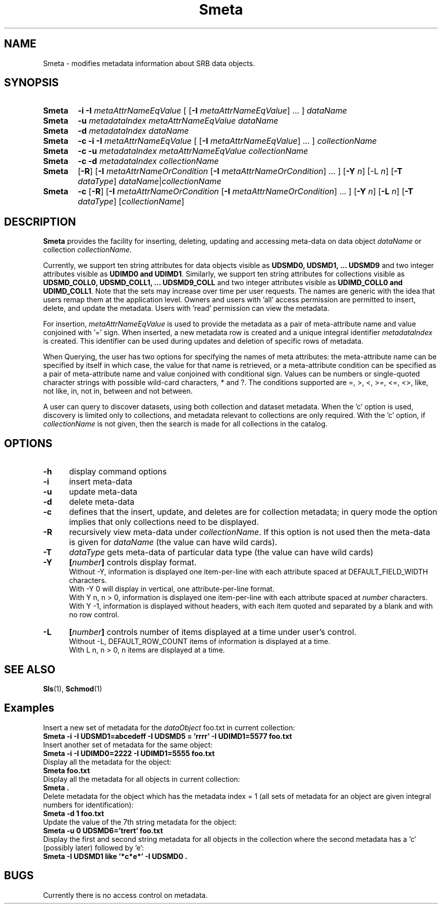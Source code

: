 .\" For ascii version, process this file with
.\" groff -man -Tascii Smeta.1
.\"
.TH Smeta 1 "Jan 2002 " "Storage Resource Broker" "User SRB Commands"
.SH NAME
Smeta \- modifies metadata information about SRB data objects.
.SH SYNOPSIS
.TP 0.6i
.B Smeta
.BI "\-i \-I " metaAttrNameEqValue
.RB "[ [" \-I
.IR metaAttrNameEqValue "] ... ] " dataName
.br
.TP 0.6i
.B Smeta
.BI "\-u " "metadataIndex metaAttrNameEqValue dataName"
.br
.TP 0.6i
.B Smeta
.BI "\-d " "metadataIndex dataName"
.br
.TP 0.6i
.B Smeta
.BI "\-c \-i \-I " metaAttrNameEqValue
.RB "[ [" \-I
.IR metaAttrNameEqValue "] ... ] " collectionName
.br
.TP 0.6i
.B Smeta
.BI "\-c \-u " "metadataIndex metaAttrNameEqValue collectionName"
.br
.TP 0.6i
.B Smeta
.BI "\-c \-d " "metadataIndex collectionName"
.br
.TP 0.6i
.B Smeta
.RB [ \-R "] [" \-I
.I metaAttrNameOrCondition
.RB [ \-I
.IR metaAttrNameOrCondition "] ... ]"
.RB [ \-Y
.IR n ]
.RB [\-L
.IR n ]
.RB [ \-T
.IR dataType ] " dataName" | collectionName
.br
.TP 0.6i
.B Smeta
.BR "\-c " [ \-R ]
.RB [ \-I
.I metaAttrNameOrCondition
.RB [ \-I
.IR metaAttrNameOrCondition "] ... ]"
.RB [ \-Y
.IR n ]
.RB [ \-L
.IR n ]
.RB [ \-T
.IR dataType "] [" collectionName ]
.SH DESCRIPTION
.B "Smeta "
provides the facility for inserting, deleting, updating and
accessing meta-data on data object
.IR dataName " or collection " collectionName .
.sp
Currently, we support ten string attributes for data objects
visible as 
.B UDSMD0, UDSMD1, ... UDSMD9
and two integer  attributes visible as
.BR "UDIMD0 and UDIMD1" .
Similarly, we support ten string attributes for collections
visible as
.B UDSMD_COLL0, UDSMD_COLL1, ... UDSMD9_COLL
and two integer attributes visible as
.BR "UDIMD_COLL0 and UDIMD_COLL1" .
Note that the sets may increase over time per user requests.
The names are generic with the idea that users remap them at
the application level. Owners and users with 'all' access
permission are permitted to insert, delete, and update the
metadata. Users with 'read' permission can view the metadata.
.sp
For insertion,
.I metaAttrNameEqValue
is used to provide the metadata as a pair of meta-attribute
name and value conjoined with '=' sign. When inserted,  a new
metadata row is created and a unique integral identifier
.I metadataIndex
is created. This identifier can be used during updates and
deletion of specific rows of metadata.
.sp
When Querying, the user has two options for specifying the
names of meta attributes: the meta-attribute name can be
specified by itself in which case, the value for that name is
retrieved, or a meta-attribute condition can be specified as
a pair of meta-attribute name and value conjoined with
conditional sign. Values can be numbers or single-quoted character
strings with possible wild-card characters,  *  and  ?. The
conditions supported are  =, >, <,  >=, <=, <>, like, not like,
in, not in, between and not between.
.sp
A user can query to discover datasets, using both collection and
dataset metadata. When the 'c' option is used, discovery is
limited only to collections, and metadata relevant to collections
are only required. With the 'c' option, if
.I collectionName
is not given, then the search is made for all collections in the
catalog.
.PP
.SH "OPTIONS"
.TP 0.5i
.B "\-h "
display command options
.TP 0.5i
.B "\-i "
insert meta-data
.TP 0.5i
.B "\-u "
update meta-data
.TP 0.5i
.B "\-d "
delete meta-data
.TP 0.5i
.B "\-c "
defines that the insert, update, and deletes are for collection
metadata; in query mode the option implies that only collections
need to be displayed.
.TP 0.5i
.B "\-R "
recursively view meta-data under
.IR collectionName .
If this option is not used then the meta-data is given for
.I dataName
(the value can have wild cards).
.TP 0.5i
.B "\-T "
.I dataType
gets meta-data of particular data type (the value can have
wild cards)
.TP 0.5i
.B "\-Y "
.BI [ number "] "
controls display format.
.br
Without -Y, information is displayed one item-per-line with each
attribute spaced at DEFAULT_FIELD_WIDTH characters.
.br
With -Y 0 will display in vertical, one attribute-per-line format.
.br
With Y n, n > 0, information is displayed one item-per-line with each
attribute spaced at
.I number
characters.  
.br
With Y -1, information is displayed without headers, with each item
quoted and separated by a blank and with no row control.
.TP 0.5i
.B "\-L "
.BI [ number "] "
controls number of items displayed at a time under user's
control. 
.br
Without  -L, DEFAULT_ROW_COUNT items of information is displayed
at a time.
.br
With L n, n > 0, n items are displayed at a time.
.SH "SEE ALSO"
.BR Sls (1),
.BR Schmod (1)
.SH "Examples"
Insert a new set of metadata for the
.I dataObject
foo.txt in current collection:
.br
.B Smeta -i -I "UDSMD1=abcedeff" -I UDSMD5 = 'rrrr' -I "UDIMD1=5577" foo.txt
.br
Insert another set of metadata for the same object:
.br
.B Smeta -i -I "UDIMD0=2222" -I "UDIMD1=5555" foo.txt
.br
Display all the metadata  for the object:
.br
.B Smeta foo.txt
.br
Display all the metadata for all objects in current collection:
.br
.B Smeta .
.br
Delete metadata for the object which has the metadata index = 1
(all sets of metadata for an object are given integral numbers
for identification):
.br
.B Smeta -d 1 foo.txt
.br
Update the value of the 7th string metadata for the object:
.br
.B Smeta -u 0 "UDSMD6='trert'" foo.txt
.br
Display the first and second string metadata for all objects
in the collection where the second metadata has a 'c'
(possibly  later) followed by 'e':
.br
.B Smeta -I "UDSMD1 like '*c*e*'" -I UDSMD0 .
.SH "BUGS"
Currently there is no access control on metadata.
